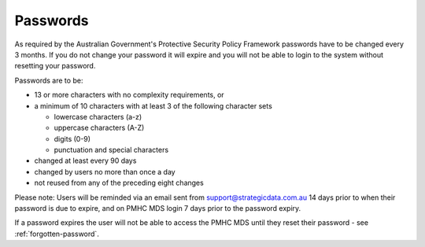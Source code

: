 .. _passwords:

Passwords
=========

As required by the Australian Government's Protective Security Policy Framework
passwords have to be changed every 3 months. If you do not change your password
it will expire and you will not be able to login to the system without resetting
your password.

Passwords are to be:

* 13 or more characters with no complexity requirements, or
* a minimum of 10 characters with at least 3 of the following character sets

  - lowercase characters (a-z)
  - uppercase characters (A-Z)
  - digits (0-9)
  - punctuation and special characters

* changed at least every 90 days
* changed by users no more than once a day
* not reused from any of the preceding eight changes

Please note: Users will be reminded via an email sent from support@strategicdata.com.au
14 days prior to when their password is due to expire, and on PMHC MDS login 7 days prior
to the password expiry.

If a password expires the user will not be able to access the PMHC MDS until they
reset their password - see :ref:`forgotten-password`.
